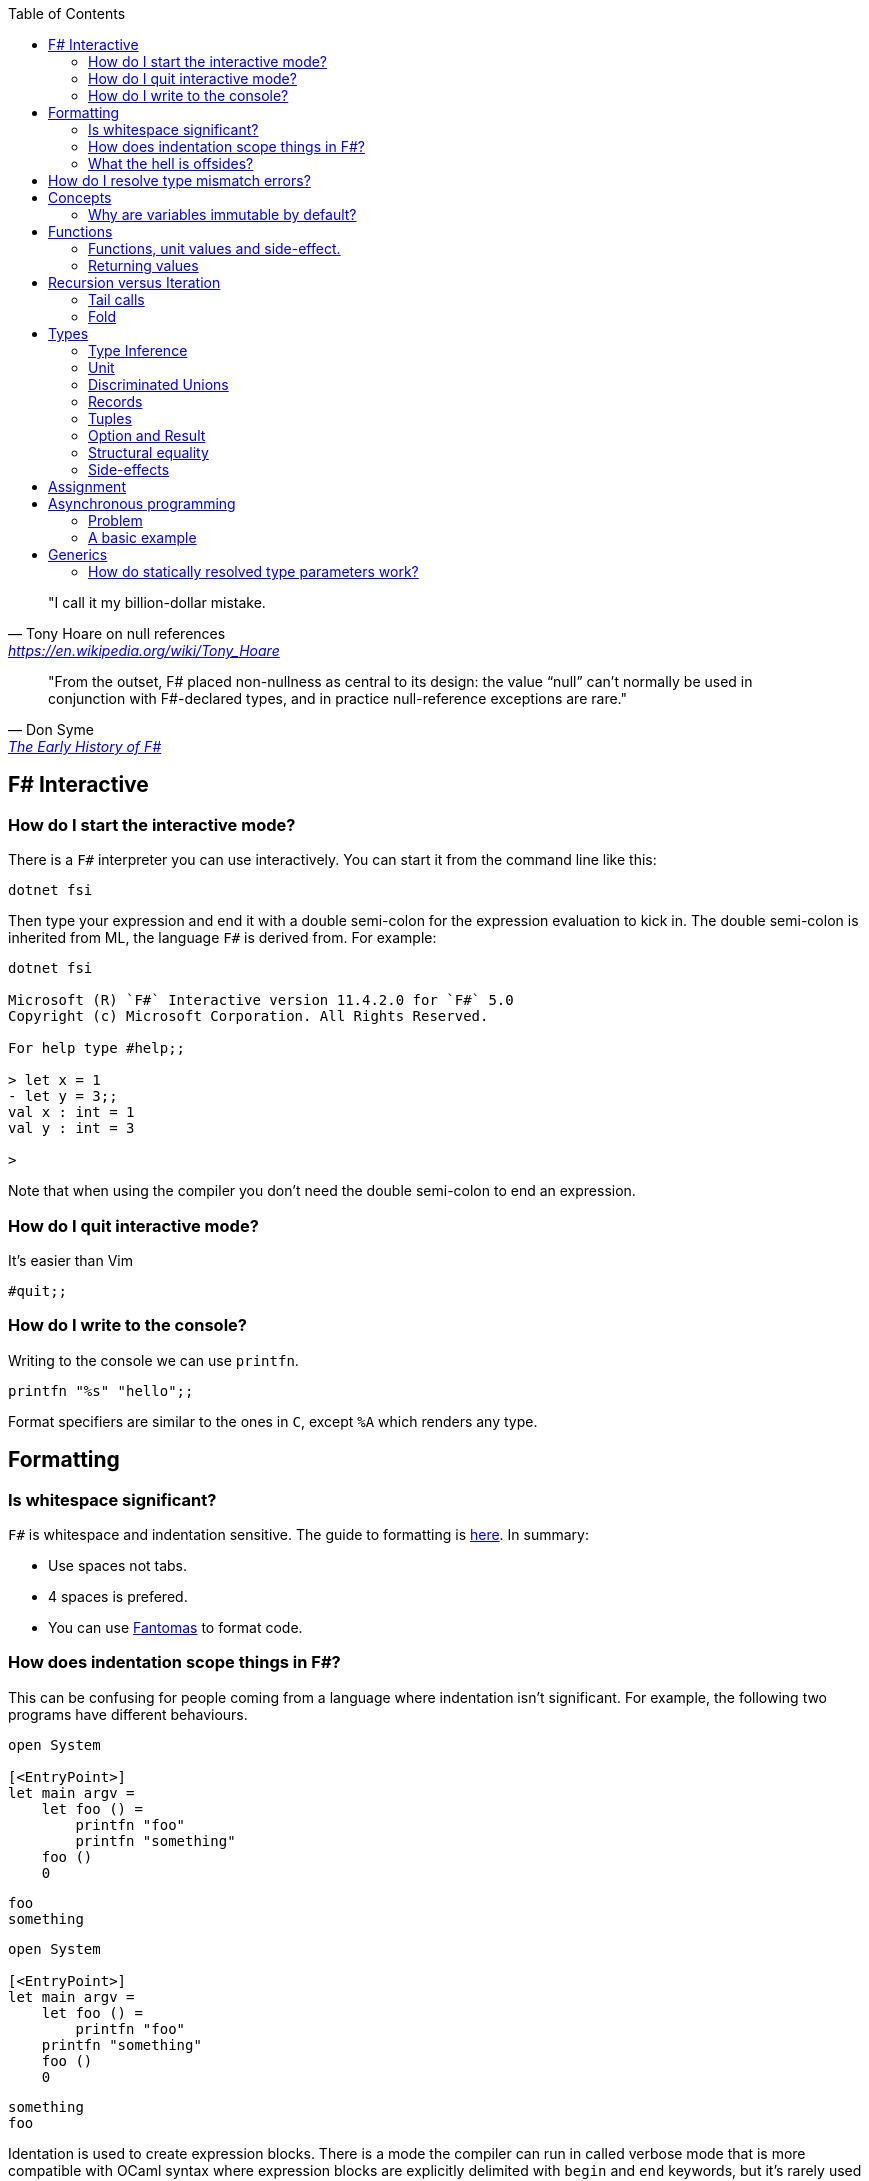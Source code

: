 :description: FSharp for Imperative.
:keywords: f#, functional, imperative
:stylesheet: readthedocs.css
:source-highlighter: highlight.js
:highlightjs-languages: fsharp
:toc:

""I call it my billion-dollar mistake."
-- Tony Hoare on null references, https://en.wikipedia.org/wiki/Tony_Hoare

""From the outset, F# placed non-nullness as central to its design: the value “null” can’t normally
be used in conjunction with F#-declared types, and in practice null-reference exceptions are rare.""
-- Don Syme, https://fsharp.org/history/hopl-final/hopl-fsharp.pdf[The Early History of F#]

== F# Interactive

=== How do I start the interactive mode?

There is a `F#` interpreter you can use interactively.
You can start it from the command line like this:

```
dotnet fsi
```

Then type your expression and end it with a double semi-colon for the expression evaluation to kick in.
The double semi-colon is inherited from ML, the language `F#` is derived from.
For example:

```
dotnet fsi

Microsoft (R) `F#` Interactive version 11.4.2.0 for `F#` 5.0
Copyright (c) Microsoft Corporation. All Rights Reserved.

For help type #help;;

> let x = 1
- let y = 3;;
val x : int = 1
val y : int = 3

>
```

Note that when using the compiler you don't need the double semi-colon to end an expression.

=== How do I quit interactive mode?

It's easier than Vim

```
#quit;;
```

=== How do I write to the console?

Writing to the console we can use `printfn`.

[source, fsharp]
----
printfn "%s" "hello";;
----

Format specifiers are similar to the ones in `C`, except `%A` which renders any
type.

== Formatting

=== Is whitespace significant?

`F#` is whitespace and indentation sensitive.
The guide to formatting is https://docs.microsoft.com/en-us/dotnet/fsharp/style-guide/formatting[here].
In summary:

- Use spaces not tabs.
- 4 spaces is prefered.
- You can use https://github.com/fsprojects/fantomas/#fantomas[Fantomas] to format code.

=== How does indentation scope things in F#?

This can be confusing for people coming from a language where indentation isn't significant.
For example, the following two programs have different behaviours.

[source, fsharp]
----
open System

[<EntryPoint>]
let main argv =
    let foo () =
        printfn "foo"
        printfn "something"
    foo ()
    0
----

```
foo
something
```

[source, fsharp]
----
open System

[<EntryPoint>]
let main argv =
    let foo () =
        printfn "foo"
    printfn "something"
    foo ()
    0
----

```
something
foo
```

Identation is used to create expression blocks.
There is a mode the compiler can run in called verbose mode that is more compatible with OCaml syntax where expression blocks are explicitly delimited with `begin` and `end` keywords, but it's rarely used in practice.

=== What the hell is offsides?

NOTE: The following explanation is a simplification of the rule.

The 'offside' rule determines the column infront of which no other tokens are allowed.
The first character after an `=` marks the column that subsequent expressions have to start at.
It's best illustrated with an example.


[source, fsharp]
----
open System

[<EntryPoint>]
let main argv =
    printfn "main" // p is the first character after =. It determines the offsides column
  let x = 1 // Compiler error at this line
  0
----

```
/home/sashan/code/tests/test/Program.fs(8,3): error FS0010: Unexpected keyword 'let' or 'use' in binding. Expected incomplete structured construct at or before this point or other token. [/home/sashan/code/tests/test/test.fsproj]
/home/sashan/code/tests/test/Program.fs(6,1): error FS3118: Incomplete value or function definition. If this is in an expression, the body of the expression must be indented to the same column as the 'let' keyword. [/home/sashan/code/tests/test/test.fsproj]
```

Another example that doesn't compile. The line `printfn "something"` does not start in the same column as the the
first character after the equals.

[source, fsharp]
----
let foo () = printfn "foo"
    printfn "something" //this won't compile
----

The corrected version.

[source, fsharp]
----
let foo () = printfn "foo"
             printfn "something" //now this compiles
----

However it's better to write it like this:

[source, fsharp]
----
let foo () =
    printfn "foo"
    printfn "something" //now this compiles
----

== How do I resolve type mismatch errors?

This is probably the most common error you will get when trying to get your F# code to compile.
Let's have a look at the example below.

----
> let foo x =
-     x + 2.0;;
val foo : x:float -> float

> foo 1;;

  foo 1;;
  ----^

/home/sashan/code/articles/fsharp-for-imperative/stdin(3,5): error FS0001: This expression was expected to have type
    'float'
but here has type
    'int'

>
----

What's going on here? The compiler parses the function `foo` and infers the type of the argument to be a `float` because the type of the expression `x + 2.0` is inferred to be a `float` because the type of `2.0` is float.
Effectively the compiler recurses through the expressions to find a terminal type to infer the type of the non-terminal expressions.
You can do a similar thing, and pretend to be the compiler and recurse until you find a terminal type.
Let's look at a more complicated example.

[source, fsharp]
----
type R1 = {
    Name : string
    Age : int
    Email : string
}

type R2 = {
    Name : string
    Email : string
}

let printName x =
    let {R1.Name = name} = x
    printfn "%s" name

let x = {Name = "bob";Email="bob@somewhere.com"}

printName x
----

In this case we get the following error:

----
Error: input.fsx (18,11)-(18,12) typecheck error This expression was expected to have type
    'R1'
but here has type
    'R2'
----

at the line `printName x`. Clearly here it has resolved `x` to be of type `R2`, however in the function definition we match on `R1` when destructuring the value.

== Concepts

=== Why are variables immutable by default?

This will probably be a mind expanding experience for those familiar with normal languages.
It makes programming in a functional language harder, harder because you can't just reach out and change the state of a variable.
In general you have to take the old value as input to function, use the function to transform the value, and return a new value.
If this seems like pointless effort, well you're half right. Effort - yes. Pointless - no.
Immutability makes it easier to reason about program correctness.
Programs that manipulate shared mutable variables require access to that state to be locked. This opens to the door to other problems such as deadlocks and race conditions. The tradeoff is that performance traditionally is improved by the use of shared state, whereas immutability often implies copying of data, which incurs a performance cost.
For example the properties of REST, i.e. stateless and idempotent, naturally emerge if the code you write is immutable.
Since correctness and robustness of programs was a core design property of F#, immutability became a property of the language.
That said, because F# is also pragmatic and needs to operate with .NET which is imperative, there is support for mutable variables in the language.
However, if you write your programs maximising the use of immutable variables, it will synchronize well with the rest of the F# ecosystem, and makes programming using the language easy. There are some edge cases where this doesn't apply, task expressions being one of them.

.F#
[source, fsharp]
----
let x = 1
----

is similar to

.c++
[source, c++]
----
const int x = 1;
----

We say that `x` is bound to a value, and the construct is called a `let
binding`. We don't use the term `assigned`.

== Functions

We don't call functions.
We say we `apply a function`, or a `function is applied`.
_So how do I apply a function?_
You have to give it an argument.

[source, fsharp]
----
let saySomething something = printfn "I say %s" something
...
saySomething "hello"
----

We don't use parantheses to apply functions.
Instead we pass in the next argument.
_But wait, I've seen cases where parantheses are used to call functions. What's going on?_
Sometimes that's a tuple or the unit value.

=== Functions, unit values and side-effect.

There is a difference between binding a name to a value and a name to a function.

For example, in the following code, the value `1` is bound to `x`
[source, fsharp]
----
let x = 1
----

A value is only ever evaluated once.
This can be seen in the following example.

[source, fsharp]
----
> let tothemoon = printfn "to the moon";;
to the moon
val tothemoon : unit = ()

> tothemoon;;
val it : unit = ()

> tothemoon;;
val it : unit = ()

> tothemoon;;
val it : unit = ()

>
----

So what's going on? `F#` realises that the `printfn` returns `unit`, evalutes the expression, and binds the resultant value to the indentifier `tothemoon`.
Remember, `F#` is a functional language and thinks that a function given the same input should return output that's the same.
In this case, `tothemoon` takes no input arguments, therefore its value should never change.
If its value is never changing, there's no need to evaluate it more than once.
And this is the chain of logic `F#` is following, which is why we don't see multiple lines of "to the moon" in the console.
_So how can we change this, because I want the side-effect to happen?_
We pass an argument to the function.
It can be any other value or another function.
In this case we will pass the unit value to the function.
The unit value is a special value of type unit.
It simply acts as a space filler, a do nothing argument.

[source, fsharp]
----
> let tothemoon () = printfn "to the moon";;
val tothemoon : unit -> unit

> tothemoon ();;
to the moon
val it : unit = ()

> tothemoon ();;
to the moon
val it : unit = ()

> tothemoon ();;
to the moon
val it : unit = ()
----

_Ok, but that still doesn't make sense. The argument is always the same value, so shouldn't it only be evaluated once?_
I asked the https://stackoverflow.com/questions/69997578/whats-the-theoretical-loophole-that-allows-f-or-any-functional-language-to-a/69999798#69999798[question on StackOverflow].
Basically `F#` makes no distinction between pure and impure functions therefore the compiler cannot memoize the function, so it can't remember that the previous result of a call to that function with a specific argument.

=== Returning values

Everything is an expression so write the expression your function evaluates to.

[source, fsharp]
----
let add x y = x + y
...
add (mult 2 3) 2
----

Note the placement of parentheses.
They encompass the first expression.
You have to do this since whitespace delimits arguments, so if the argument itself is an expression, then you need to use parantheses to group it, and tell the compiler that the expression is a single argument.

== Recursion versus Iteration

A fundamental difference between recursion and iteration is that the recursive one requires no mutable variables.
Therefore a guideline when to use recursion is when immutability provides a benefit, for example, in concurrent programming.
The downside of recursion, is that it consumes stack space and recursing too deeply will eventually cause a stack overflow.
There are ways to get around it using `fold` and/or `tail recursion`.

.Recursive factorial in F#
[source, fsharp]
----
let rec fac x =
  match x with
  | 0 -> 1
  | _ -> x * fac (x - 1)
----

.Iterative factorial
[source, fsharp++]
----
let fac x =
    let mutable state = 1
    for i in 1 .. x do
        state <- state * i
    state
----

=== Tail calls

Tail calls are a way to overcome the stackoverflow problem when using
recurison. When writing a recursive function try to make it tail recursive.
Typically a recursive function will store the state of the previous call to that function on the stack.
This consumes memory on the stack and after time will result in a stack overflow error depending on how deep the recursion goes and the stack size.
Recursive functions that are tail recursive eliminate the need for the result to be stored on the stack.

_What is tail recursion?_ It means the final thing that the function does is is the recursive
function itself.

Note that the factorial function above is not tail recursive.
The last thing that function does is multiply 2 values.
The example below shows a tail recursive function. It prints the elements in the list.

[source, fsharp]
----
let rec tailf l =
    match l with
    | [] -> ()
    | x::xs ->
        printfn "%A" x
        tailf xs
----

_How do we convert a recursive function into a
tail recursive function?_ We thread an accumulator parameter through the
function.

For example, in the following factorial function, the function `helper` uses an accumulator parameter and is tail recursive.

[source, fsharp]
----
let fac x =
  let rec helper x acc =
    match x with
    | 0 -> acc
    | _ -> helper (x - 1) (x * acc)
  helper x 1

----

=== Fold

Fold is an extension of the accumulator idea shown above. The modules list, seq and array all have `fold` functions in them.

The following example shows how one can sum the elements using a fold.

[source, fsharp]
----
let l = [1;2;3]
List.fold (fun acc x -> x + acc) 0 l
----

The first parameter to `fold` is the function that operates on the accumulated value (state). It's a function of 2 parameters that takes the accumulator and an element from the list. The accumulator is used to thread the value between calls to the function. The second parameter is the initial value of the accumulator. In this case, because we want to sum the elements, we set it to 0.
Internally `fold` uses a for loop and a mutable state variable, which means it's safe from stack overflow.

== Types

`F#` loves types.
Working with types is easy in `F#` and you'll get the most out of
the language in terms of correctness if you use them liberally.
They will save you writing trivial unit tests, so you can focus on the unit tests that
matter.
You'll be surprised when your program runs correctly for the first time.

Personally, I think of programming in `F#` as programming in with shapes.
The shapes are the types you define, and the functions morph the shapes.
Along the way you fill in the shapes with untyped data, bringing type information to what was previously untyped, and safely transform the typed data with your functions.
`F#` has enough power to peel apart these shapes, via pattern matching, and recombine them easily.

=== Type Inference

You'll notice that the examples don't follow the pattern of defining a variable
by its type and then initialising it. This is because `F#` uses type inference to
figure out what the type of the value is. This can take some getting used to,
and the compiler errors can cause some frustration, but it comes with practice,
and it's easier than dealing with `C++` template errors.

=== Unit

Unit type is special. It's like `void` in `C++` but it's a proper type and has a literal symbol `()` that represents it.
If you want your expression to evaluate to nothing, then end it with `()`.
It's often used in contexts where imperative langauges are the norm, like the .NET classes.

[source, fsharp]
----
let foo () =
  bar param1
  ()
----

=== Discriminated Unions

These are so simple yet so powerful.
At first glance they might look like an `enum` or a `union` in `C++` but they are very different.
They can be used to represent enumerations but they can scale to represent other things as well.
They are unions, like unions in `C`, in the sense that only one of them is valid at the same time.
But where a union in `C` is more like syntactic sugar for representing the underlying memory, discriminated unions form a set of from which a variable of that type can only take on one value.

[source, fsharp]
----
type Fruit =
  | Apple
  | Orange
  | Pear
----

The fruit names, `Apple` `Orange` and `Pear`, are called `constructors`.
They are used to construct the type `Fruit`.

[source, fsharp]
----
let fruit = Apple
----

Now that we know the type of `fruit` we know that it can only be one of the constructors in the set defined by the DU `Fruit`.
This gives the compiler more information to work.
DU's go hand in hand with pattern matching and match expressions, so I'll show an example here:

[source, fsharp]
----
let fruitName fruit =
  match fruit with
  | Apple -> "apple"
  | Orange -> "orange"
  | Pear -> "pear"
----

The compiler can make use of the knowledge about `Fruit`.
If for example a match clause is missed, like `Pear` above, the compiler will warn you that you've missed a case.
This extends even deeper and works with pattern matched clauses as well. It's not simply a literal `oh I'm missing a Pear from my
match statement therefore I must warn` algorithm.

A DU can be defined in terms of other types.

[source, fsharp]
----
type Fruit =
  | Apple of string
  | Orange of string
  | Pear of string
----

And can be created using the `constructor`:

[source, fsharp]
----
let a = Apple "apple"
----

NOTE: The type of `a` is `Fruit` and not `Apple`. `Fruit` has a set of constructors of which `Apple` is one.

=== Records

A record is like a struct in `C++`.
It can contain multiple distinct named types.

[source, fsharp]
----
type User =
    { FirstName : string
      LastName : string
      Email : string }
----

You can create a record simply by writing its inner names.

[source, fsharp]
----
let initUser first last email =
  {FirstName = first; LastName = last; Email = email}
----

If there is a name clash you can use the fully qualified name:

[source, fsharp]
----
let initUser first last email =
  {User.FirstName = first; User.LastName = last; User.Email = email}
----

Matching a record can be done like this:

[source, fsharp]
----
match user with
| {Firstname = "sashan"} -> printfn "alive"
| _ -> printfn "unknown"
----

The `_` means _I don't care_ about that value. It matches anything.

=== Tuples

A tuple can contain multiple unamed distinct types.

=== Option and Result

Use this type instead of sentinel value.

=== Structural equality

`F#` has structural equality.
All types can be compared for equality without writing a comparison object, as you might have to do in `C#`
Additionally, because there are no nulls in the language, one doesn't have to write code to check for that invariant.

=== Side-effects

Understand what a side-effect is.
It's not the same as a medical side-effect, which is bad and unintended. Intentionallity has nothing to do with it.
In computer science the term side-effect has a different meaning from colloquial usage.
Understand it from the perspective of the function.
If a function returns a value and changes the state of another entity in the process of calculating that value to return, then it has a side-effect.
For example the function could change a database. The change to the database is a side-effect.
It happens as a side-effect of applying that function.

== Assignment

Although we want to write code immutably, there will be times you will need assign values, especially when working with the .NET classes.
To create a mutable value (a variable) we use the `mutable` keyword and use `<-` for assignment.

[source, fsharp]
----
let mutable x = 1

x <- 2
----

== Asynchronous programming

One of `F#'s` core features is a model for asynchronous programming.
Since then other languages have added support for asynchronous programming, in various ways.
`F#` added it to the language based on an underlying extensible feature called _computation expressions_.
Computation expressions essentially allow one to define a monadic type.
However, all of this is already getting too academic, and detracting from the core of what I want to show, that is how to use `async expressions`.

=== Problem
The problem that `async` solves are the problems associated with callback funtions.
In `C`, for example, say you wanted to read from the console. One way to do it would be to call a function that waits for the input from the user.
This is synchronous programming.
Control flow is paused and the thread waits for the operating system to tell it when the data is available to return to the user.
Another way is to register a callback function. This function is called back by the operating system when data is available.
This allows asynchronousity at the expense of cohesion.
Control flow is inverted which makes it hard to trace through the logic of the code as a human who has to understand it.
Additonally one must think about how to share variables between the callback function and the main flow of the program.

=== A basic example

Here's an example of a request to get a webpage. In this case I haven't handled the async call `GetAsync` properly and if run the code will exit before the value from the async is returned.

[source, fsharp]
----
open System.Net.Http

let get () =
    let uri = "http://www.contoso.com"
    use client = new HttpClient()
    let response = client.GetAsync(uri)
    printfn "%A" response

get ()
----

Now I'm going to handle the async call with a 'callback' that prints the response.

[source, fsharp]
----
open System.Net.Http

let get = async {
    let uri = "http://www.contoso.com"
    use client = new HttpClient()
    let! response = client.GetAsync(uri) |> Async.AwaitTask
    // here onwards is the callback
    printfn "%A" response
}
get |> Async.RunSynchronously
----

There you go. That's it. The callback is really the stuff at the printfn line and beyond.
This will look like magic to `C/C++` programmers. When I learned `F#` around 2010 it looked like magic to me.
In fact it was mind-blowing. Now I could handle the same variable in scope and flow of control wasn't inverted.
Now it's 2022 and a lot of languages have caught onto this paradigm and have some way to do asynchronous programming.
Probably the most famous of these is `Go`. footnote:[It's interesting and somewhat scary to think that `F#` had a model for doing async before `Go` was born, yet the industry overlooked `F#` or didn't recognise that it had this quality that could have made many programmers jobs writing concurrent systems a lot easier. Why? A hive minded mentality from developers? Nobody gets blamed for using `C#` or `Java` for some enterprisey system. Java had a lot of hype in the 2000s, was the people's choice and came out of the underdog Sun Microsystems. They were Unix and they had beards, and that meant they must be smart, smarter than Microsoft the bad guy. All those factors combined to make it hard for F# to stand out despite what at the time was a killer feature that no other language had. Now it's 2022, most mainstream languages have some support for asynchronous programming, either cleanly or butchered into the language, and Oracle's the bad guy, Microsoft ship Linux inside Windows and own Github (two things Linus Torvalds created), and Sun Microsystems doesn't exist.]

Let's explain what's going on here.
The `async { ... }` block is a _computation expression_. Don't worry about what that is for now, just know that it's another feature of the the language and you can define your own computation expressions.
However, computation expressions open the door to `let!` and other keywords that are suffixed with a `!`.
What does that `!` mean?
It means `await` the result of the expression and in the case of `let!` bind it to the name given.
What is being waited on (awaited)? We need something that is `Async<'u>` to await. However the return type of GetAsync is a `Task<'u>` object. When interoperating with .NET libraries you'll find that most of them return `Task`.
Now we have to convert this task to an `Async<'u>` and that's what `Async.AwaitTask` lets us do.
Now we can await the result and bind it using `let! response =...`. You can think of `let!` as a way to unwrap the type and get at what is inside `Async`. Thus, `response` becomes a value of type `'u`.

Finally we have the line `get |> Async.RunSynchronously`. It takes an async block and runs it.
If we don't pass the block to `RunSynchronously` it won't run.


== Generics

=== How do statically resolved type parameters work?

Statically resolved type parameters are used to constrain types passed to functions.
They're a way to specify that a parameter to a function should support certain members if it is to be used within that function.
It does this by allowing you to specify constraints for that parameter, for example, the specific function that the parameter should have.
You can say _oh this function only works with types that have a member function called `foo`_

NOTE: Statically resolved types are only useable in inline functions.
This is because the compiler has to generate specialisations for each function when the types infered are different.
`C++` programmers will probably recognise the similarity here with the template mechanism.

In fact, statically resolved types have more in common behaviourally with templates than the standard generic type parameters.
The example given at https://docs.microsoft.com/en-us/dotnet/fsharp/language-reference/generics/statically-resolved-type-parameters[MSDN is complicated] felt like playing Doom with a controller, so I've concocted a simpler example here.

We define 3 types.

[source, fsharp]
----
type T =
    | TCons
    static member identity x = x

type U =
    | UCons
    static member identity x = x

type W =
    | WCons

let inline foo< ^a when ^a : (static member identity : ^a -> ^a) > (x : ^a) =
    T.identity x
----

NOTE: The space between `<` and  `^a` in the type parameter of `foo` is important.
It won't compile without the space.

Two of them have a member `identity` that does nothing, i.e. it returns its argument unchanged.
The function `foo` takes a parameter of type `^a` which is constrained.
The constraint itself, that is starting to look a lot like line noise, says the type `^a` should have a member `identity` that takes a parameter that is the same as itself, `^a`, and returns a value of type `^a`.
If a type is passed to `foo` that does not satisfy that constraint the compiler will complain.

[source, fsharp]
----
let x = TCons
let y = UCons
let z = WCons

foo x // Ok
foo y // Ok
foo z // Not ok
----

You get the error

----
error FS0001: The type 'W' does not support the operator 'identity'
----

because `W` does not have a member `identity` that satisfies the contraint on `foo`.

But there's still something not quite right here.
I want my function `foo` to call the `identity` member function that is of the same type of the value.

In other words, instead of:

[source,fsharp]
----
T.identity x
----

I want:

[source, fsharp]
----
^a.identity
----

Except this doesn't compile.
The good news is that there is a way to do this.
The bad news is that the syntax is awkward.

[source, fsharp]
----
let inline foo< ^a when ^a : (static member identity : ^a -> ^a) > (x : ^a) =
    (^a : (static member identity : ^a -> ^a) x)
----

And that does it.
When `identity` is applied from `foo` that will use the member function belonging to the type `x`.
If we add some `printfn` expressions to the `identity` functions then we can trace the execution of `identity` functions.

[source, fsharp]
----
type T =
    | TCons
    static member identity x = printfn "T identity"; x

type U =
    | UCons
    static member identity x = printfn "U identity"; x

type W =
    | WCons

let inline foo< ^a when ^a : (static member identity : ^a -> ^a) > (x : ^a) =
    (^a : (static member identity : ^a -> ^a) x)

let x = TCons
let y = UCons

foo x
foo y
----

and the output

----
T identity
U identity
----

Technically this is an example of _parametric polymorphism_.
We're getting polymorphic behaviour, because a different `identity` function is executed depending on the type of the parameter.
The other type of polymorphism you are familiar with, _dynamic polymorphism_, presents itself in the context of inheritance in object oriented programming.
In that case the function called is selected at runtime.
In the case of statically resolved type parameters the function is selected at compile time.
